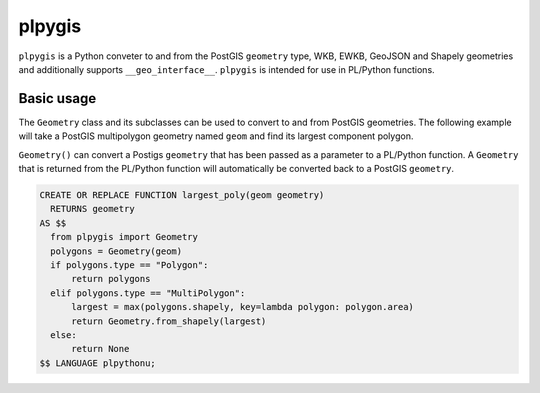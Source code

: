 =======
plpygis
=======

``plpygis`` is a Python conveter to and from the PostGIS ``geometry`` type, WKB, EWKB, GeoJSON and Shapely geometries and additionally supports ``__geo_interface__``. ``plpygis`` is intended for use in PL/Python functions.

Basic usage
===========

The ``Geometry`` class and its subclasses can be used to convert to and from PostGIS geometries. The following example will take a PostGIS multipolygon geometry named ``geom`` and find its largest component polygon.

``Geometry()`` can convert a Postigs ``geometry`` that has been passed as a parameter to a PL/Python function. A ``Geometry`` that is returned from the PL/Python function will automatically be converted back to a PostGIS ``geometry``.

.. code-block:: postgres
 
    CREATE OR REPLACE FUNCTION largest_poly(geom geometry)
      RETURNS geometry 
    AS $$
      from plpygis import Geometry
      polygons = Geometry(geom)
      if polygons.type == "Polygon":
          return polygons
      elif polygons.type == "MultiPolygon":
          largest = max(polygons.shapely, key=lambda polygon: polygon.area)
          return Geometry.from_shapely(largest)
      else:
          return None
    $$ LANGUAGE plpythonu;

.. image:: https://readthedocs.org/projects/plpygis/badge/?version=latest
    :target: http://plpygis.readthedocs.io/en/latest/?badge=latest
    :alt: Documentation Status
